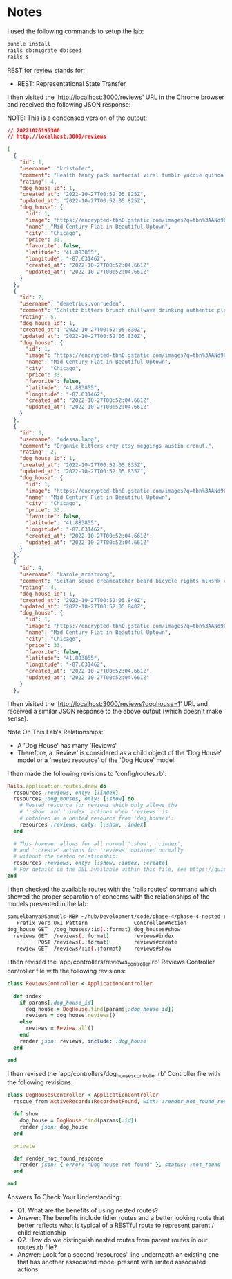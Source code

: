 * Notes
I used the following commands to setup the lab:
#+begin_src bash
bundle install
rails db:migrate db:seed
rails s
#+end_src

REST for review stands for:
- REST: Representational State Transfer

I then visited the 'http://localhost:3000/reviews' URL in the Chrome browser and received the following JSON response:

NOTE: This is a condensed version of the output:
#+begin_src json
// 20221026195300
// http://localhost:3000/reviews

[
  {
    "id": 1,
    "username": "kristofer",
    "comment": "Health fanny pack sartorial viral tumblr yuccie quinoa deep v.",
    "rating": 4,
    "dog_house_id": 1,
    "created_at": "2022-10-27T00:52:05.825Z",
    "updated_at": "2022-10-27T00:52:05.825Z",
    "dog_house": {
      "id": 1,
      "image": "https://encrypted-tbn0.gstatic.com/images?q=tbn%3AANd9GcRGu3wZzqFNT3IGEQZKDVzGQMbPQOgRZ4e_lxzlPiPdwtDxhIJH&usqp=CAU",
      "name": "Mid Century Flat in Beautiful Uptown",
      "city": "Chicago",
      "price": 33,
      "favorite": false,
      "latitude": "41.883855",
      "longitude": "-87.631462",
      "created_at": "2022-10-27T00:52:04.661Z",
      "updated_at": "2022-10-27T00:52:04.661Z"
    }
  },
  {
    "id": 2,
    "username": "demetrius.vonrueden",
    "comment": "Schlitz bitters brunch chillwave drinking authentic plaid.",
    "rating": 5,
    "dog_house_id": 1,
    "created_at": "2022-10-27T00:52:05.830Z",
    "updated_at": "2022-10-27T00:52:05.830Z",
    "dog_house": {
      "id": 1,
      "image": "https://encrypted-tbn0.gstatic.com/images?q=tbn%3AANd9GcRGu3wZzqFNT3IGEQZKDVzGQMbPQOgRZ4e_lxzlPiPdwtDxhIJH&usqp=CAU",
      "name": "Mid Century Flat in Beautiful Uptown",
      "city": "Chicago",
      "price": 33,
      "favorite": false,
      "latitude": "41.883855",
      "longitude": "-87.631462",
      "created_at": "2022-10-27T00:52:04.661Z",
      "updated_at": "2022-10-27T00:52:04.661Z"
    }
  },
  {
    "id": 3,
    "username": "odessa.lang",
    "comment": "Organic bitters cray etsy meggings austin cronut.",
    "rating": 2,
    "dog_house_id": 1,
    "created_at": "2022-10-27T00:52:05.835Z",
    "updated_at": "2022-10-27T00:52:05.835Z",
    "dog_house": {
      "id": 1,
      "image": "https://encrypted-tbn0.gstatic.com/images?q=tbn%3AANd9GcRGu3wZzqFNT3IGEQZKDVzGQMbPQOgRZ4e_lxzlPiPdwtDxhIJH&usqp=CAU",
      "name": "Mid Century Flat in Beautiful Uptown",
      "city": "Chicago",
      "price": 33,
      "favorite": false,
      "latitude": "41.883855",
      "longitude": "-87.631462",
      "created_at": "2022-10-27T00:52:04.661Z",
      "updated_at": "2022-10-27T00:52:04.661Z"
    }
  },
  {
    "id": 4,
    "username": "karole_armstrong",
    "comment": "Seitan squid dreamcatcher beard bicycle rights mlkshk cold-pressed put a bird on it retro.",
    "rating": 4,
    "dog_house_id": 1,
    "created_at": "2022-10-27T00:52:05.840Z",
    "updated_at": "2022-10-27T00:52:05.840Z",
    "dog_house": {
      "id": 1,
      "image": "https://encrypted-tbn0.gstatic.com/images?q=tbn%3AANd9GcRGu3wZzqFNT3IGEQZKDVzGQMbPQOgRZ4e_lxzlPiPdwtDxhIJH&usqp=CAU",
      "name": "Mid Century Flat in Beautiful Uptown",
      "city": "Chicago",
      "price": 33,
      "favorite": false,
      "latitude": "41.883855",
      "longitude": "-87.631462",
      "created_at": "2022-10-27T00:52:04.661Z",
      "updated_at": "2022-10-27T00:52:04.661Z"
    }
  },
#+end_src

I then visited the 'http://localhost:3000/reviews?doghouse=1' URL and received a similar JSON response to the above output (which doesn't make sense).

Note On This Lab's Relationships:
- A 'Dog House' has many 'Reviews'
- Therefore, a 'Review' is considered as a child object of the 'Dog House' model or a 'nested resource' of the 'Dog House' model.

I then made the following revisions to 'config/routes.rb':
#+begin_src ruby
Rails.application.routes.draw do
  resources :reviews, only: [:index]
  resources :dog_houses, only: [:show] do
    # Nested resource for reviews which only allows the
    # ':show' and ':index' actions when 'reviews' is
    # obtained as a nested resource from 'dog_houses':
    resources :reviews, only: [:show, :index]
  end

  # This however allows for all normal ':show', ':index',
  # and ':create' actions for 'reviews' obtained normally
  # without the nested relationship:
  resources :reviews, only: [:show, :index, :create]
  # For details on the DSL available within this file, see https://guides.rubyonrails.org/routing.html
end
#+end_src

I then checked the available routes with the 'rails routes' command which showed the proper separation of concerns with the relationships of the models presented in the lab:
#+begin_src bash
samuelbanya@Samuels-MBP ~/hub/Development/code/phase-4/phase-4-nested-resource-routing $ rails routes
   Prefix Verb URI Pattern               Controller#Action
dog_house GET  /dog_houses/:id(.:format) dog_houses#show
  reviews GET  /reviews(.:format)        reviews#index
          POST /reviews(.:format)        reviews#create
   review GET  /reviews/:id(.:format)    reviews#show
#+end_src


I then revised the 'app/controllers/reviews_controller.rb' Reviews Controller controller file with the following revisions:
#+begin_src ruby
class ReviewsController < ApplicationController

  def index
    if params[:dog_house_id]
      dog_house = DogHouse.find(params[:dog_house_id])
      reviews = dog_house.reviews()
    else
      reviews = Review.all()
    end
    render json: reviews, include: :dog_house
  end

end
#+end_src

I then revised the 'app/controllers/dog_houses_controller.rb' Controller file with the following revisions:
#+begin_src ruby
class DogHousesController < ApplicationController
  rescue_from ActiveRecord::RecordNotFound, with: :render_not_found_response

  def show
    dog_house = DogHouse.find(params[:id])
    render json: dog_house
  end

  private

  def render_not_found_response
    render json: { error: "Dog house not found" }, status: :not_found
  end

end
#+end_src

Answers To Check Your Understanding:
- Q1. What are the benefits of using nested routes?
- Answer: The benefits include tidier routes and a better looking route that better reflects what is typical of a RESTful route to represent parent / child relationship
- Q2. How do we distinguish nested routes from parent routes in our routes.rb file?
- Answer: Look for a second 'resources' line underneath an existing one that has another associated model present with limited associated actions
